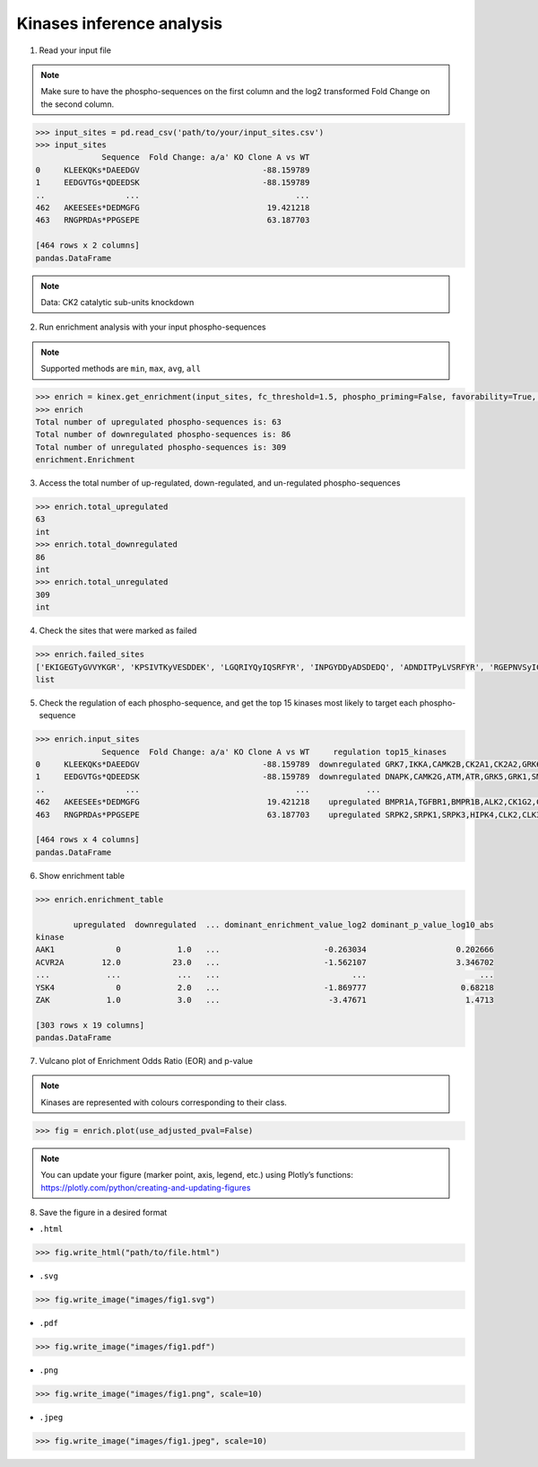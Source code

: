 Kinases inference analysis
==========================

1. Read your input file

.. note:: 

    Make sure to have the phospho-sequences on the first column and the log2 transformed Fold Change on the second column.

.. code:: python

    >>> input_sites = pd.read_csv('path/to/your/input_sites.csv')
    >>> input_sites
                  Sequence  Fold Change: a/a' KO Clone A vs WT
    0     KLEEKQKs*DAEEDGV                          -88.159789
    1     EEDGVTGs*QDEEDSK                          -88.159789
    ..                 ...                                 ...
    462   AKEESEEs*DEDMGFG                           19.421218
    463   RNGPRDAs*PPGSEPE                           63.187703

    [464 rows x 2 columns]
    pandas.DataFrame

.. note::

    Data: CK2 catalytic sub-units knockdown


2. Run enrichment analysis with your input phospho-sequences

.. note:: 
    
    Supported methods are ``min``, ``max``, ``avg``, ``all``

.. code:: python

    >>> enrich = kinex.get_enrichment(input_sites, fc_threshold=1.5, phospho_priming=False, favorability=True, method="max")
    >>> enrich
    Total number of upregulated phospho-sequences is: 63
    Total number of downregulated phospho-sequences is: 86
    Total number of unregulated phospho-sequences is: 309
    enrichment.Enrichment

3. Access the total number of up-regulated, down-regulated, and un-regulated phospho-sequences

.. code:: python

    >>> enrich.total_upregulated
    63
    int
    >>> enrich.total_downregulated
    86
    int
    >>> enrich.total_unregulated
    309
    int

4. Check the sites that were marked as failed

.. code:: python

    >>> enrich.failed_sites
    ['EKIGEGTyGVVYKGR', 'KPSIVTKyVESDDEK', 'LGQRIYQyIQSRFYR', 'INPGYDDyADSDEDQ', 'ADNDITPyLVSRFYR', 'RGEPNVSyICSRYYR']
    list

5. Check the regulation of each phospho-sequence, and get the top 15 kinases most likely to target each phospho-sequence

.. code:: python

    >>> enrich.input_sites
                  Sequence  Fold Change: a/a' KO Clone A vs WT     regulation top15_kinases
    0     KLEEKQKs*DAEEDGV                          -88.159789  downregulated GRK7,IKKA,CAMK2B,CK2A1,CK2A2,GRK6,LATS2,GRK1,C... 
    1     EEDGVTGs*QDEEDSK                          -88.159789  downregulated DNAPK,CAMK2G,ATM,ATR,GRK5,GRK1,SMG1,CAMK2B,GRK... 
    ..                 ...                                 ...            ...   
    462   AKEESEEs*DEDMGFG                           19.421218    upregulated BMPR1A,TGFBR1,BMPR1B,ALK2,CK1G2,CK2A2,ACVR2A,G...   
    463   RNGPRDAs*PPGSEPE                           63.187703    upregulated SRPK2,SRPK1,SRPK3,HIPK4,CLK2,CLK3,HIPK2,KIS,GR... 

    [464 rows x 4 columns]
    pandas.DataFrame

6. Show enrichment table

.. code:: python

    >>> enrich.enrichment_table

            upregulated  downregulated  ... dominant_enrichment_value_log2 dominant_p_value_log10_abs
    kinase                                                                      
    AAK1             0            1.0   ...                      -0.263034                   0.202666
    ACVR2A        12.0           23.0   ...                      -1.562107                   3.346702
    ...            ...            ...   ...                            ...                        ...
    YSK4             0            2.0   ...                      -1.869777                    0.68218 
    ZAK            1.0            3.0   ...                       -3.47671                     1.4713
    
    [303 rows x 19 columns]
    pandas.DataFrame

7. Vulcano plot of Enrichment Odds Ratio (EOR) and p-value

.. note::

    Kinases are represented with colours corresponding to their class. 
    
.. code:: python

    >>> fig = enrich.plot(use_adjusted_pval=False)


.. raw:: html
    :file: ../../figures/kinase_inference.html


.. note::

    You can update your figure (marker point, axis, legend, etc.) using Plotly’s functions:
    `https://plotly.com/python/creating-and-updating-figures <https://plotly.com/python/creating-and-updating-figures>`_





8. Save the figure in a desired format


- ``.html``

.. code:: python
    
    >>> fig.write_html("path/to/file.html")

- ``.svg``

.. code:: python

    >>> fig.write_image("images/fig1.svg")

- ``.pdf``

.. code:: python

    >>> fig.write_image("images/fig1.pdf")

- ``.png``

.. code:: python

    >>> fig.write_image("images/fig1.png", scale=10)

- ``.jpeg``

.. code:: python

    >>> fig.write_image("images/fig1.jpeg", scale=10)
